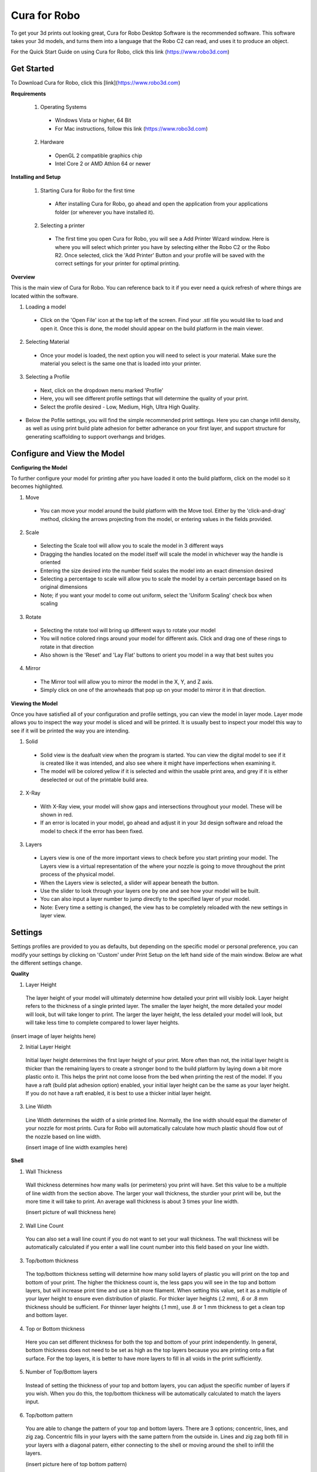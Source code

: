 .. Sphinx RTD theme demo documentation master file, created by
   sphinx-quickstart on Sun Nov  3 11:56:36 2013.
   You can adapt this file completely to your liking, but it should at least
   contain the root `toctree` directive.

=================================================
Cura for Robo
=================================================
To get your 3d prints out looking great, Cura for Robo Desktop Software is the recommended software. This software takes your 3d models, and turns them into a language that the Robo C2 can read, and uses it to produce an object. 

For the Quick Start Guide on using Cura for Robo, click this link (https://www.robo3d.com)

Get Started
-----------

To Download Cura for Robo, click this [link](https://www.robo3d.com)

**Requirements**

 1. Operating Systems
  * Windows Vista or higher, 64 Bit
  * For Mac instructions, follow this link (https://www.robo3d.com)
  
 2. Hardware
  * OpenGL 2 compatible graphics chip
  * Intel Core 2 or AMD Athlon 64 or newer 

**Installing and Setup**

 1. Starting Cura for Robo for the first time
  * After installing Cura for Robo, go ahead and open the application from your applications folder (or wherever you have installed it).
 
 2. Selecting a printer
  * The first time you open Cura for Robo, you will see a Add Printer Wizard window. Here is where you will select which printer you have by selecting either the Robo C2 or the Robo R2. Once selected, click the 'Add Printer' Button and your profile will be saved with the correct settings for your printer for optimal printing.

.. image:: images/Add-Printer.PNG
   :alt: Add Printer Wizard
   :align: center

**Overview**

This is the main view of Cura for Robo. You can reference back to it if you ever need a quick refresh of where things are located within the software.

.. image:: images/Interface2.jpg
   :alt: Interface
   :align: center
   
1. Loading a model
 * Click on the 'Open File' icon at the top left of the screen. Find your .stl file you would like to load and open it. Once this is done, the model should appear on the build platform in the main viewer. 
 
.. image:: images/Load-File.png
   :alt: Load File
   :align: center 
  
 * Note; you can also simply drag and drop an .stl file directly on the main viewer to load it onto the build platform
  
2. Selecting Material
 * Once your model is loaded, the next option you will need to select is your material. Make sure the material you select is the same one that is loaded into your printer. 
 
3. Selecting a Profile
 * Next, click on the dropdown menu marked 'Profile'
 * Here, you will see different profile settings that will determine the quality of your print. 
 * Select the profile desired - Low, Medium, High, Ultra High Quality. 
  
.. image:: images/Profile-Settings.png
   :alt: Profile Settings
   :align: center   
 
* Below the Pofile settings, you will find the simple recommended print settings. Here you can change infill density, as well as using print build plate adhesion for better adherance on your first layer, and support structure for generating scaffolding to support overhangs and bridges. 
 
.. image:: images/Recommend.JPG
   :alt: Recommended Settings
   :align: center  
 
 4. Saving a File
  * In the bottom right corner of the main window, you will see a 'Save to File' button. Once your satisfied with your model and settings, go ahead and save your file. Note: if you have a USB flash drive inserted, you can save directly to the drive with the same button.
  
.. image:: images/Print.JPG
   :alt: Save File
   :align: center 
  
Configure and View the Model
-----------

**Configuring the Model**

To further configure your model for printing after you have loaded it onto the build platform, click on the model so it becomes highlighted.

1. Move
 * You can move your model around the build platform with the Move tool. Either by the 'click-and-drag' method, clicking the arrows projecting from the model, or entering values in the fields provided.

.. image:: images/Configure.JPG
   :alt: Configure Model
   :align: center  

2. Scale
 * Selecting the Scale tool will allow you to scale the model in 3 different ways
 * Dragging the handles located on the model itself will scale the model in whichever way the handle is oriented
 * Entering the size desired into the number field scales the model into an exact dimension desired
 * Selecting a percentage to scale will allow you to scale the model by a certain percentage based on its original dimensions
 * Note; if you want your model to come out uniform, select the 'Uniform Scaling' check box when scaling
 
.. image:: images/scale.png
   :alt: Scale Model
   :align: center
 
3. Rotate
 * Selecting the rotate tool will bring up different ways to rotate your model
 * You will notice colored rings around your model for different axis. Click and drag one of these rings to rotate in that direction
 * Also shown is the 'Reset' and 'Lay Flat' buttons to orient you model in a way that best suites you
 
.. image:: images/rotate.png
   :alt: Rotate Model
   :align: center

4. Mirror
 * The Mirror tool will allow you to mirror the model in the X, Y, and Z axis. 
 * Simply click on one of the arrowheads that pop up on your model to mirror it in that direction.

**Viewing the Model**

Once you have satisfied all of your configuration and profile settings, you can view the model in layer mode. Layer mode allows you to inspect the way your model is sliced and will be printed. It is usually best to inspect your model this way to see if it will be printed the way you are intending.

.. image:: images/View-mode.png
   :alt: View Mode
   :align: center

1. Solid
 * Solid view is the deafualt view when the program is started. You can view the digital model to see if it is created like it was intended, and also see where it might have imperfections when examining it. 
 * The model will be colored yellow if it is selected and within the usable print area, and grey if it is either deselected or out of the printable build area.
 
2. X-Ray
 * With X-Ray view, your model will show gaps and intersections throughout your model. These will be shown in red. 
 * If an error is located in your model, go ahead and adjust it in your 3d design software and reload the model to check if the error has been fixed.

3. Layers
 * Layers view is one of the more important views to check before you start printing your model. The Layers view is a virtual representation of the where your nozzle is going to move throughout the print process of the physical model.
 * When the Layers view is selected, a slider will appear beneath the button.
 * Use the slider to look through your layers one by one and see how your model will be built.
 * You can also input a layer number to jump directly to the specified layer of your model.
 * Note: Every time a setting is changed, the view has to be completely reloaded with the new settings in layer view.
 
.. image:: images/layer-view.png
   :alt: View Mode
   :align: center

Settings
-----------
Settings profiles are provided to you as defaults, but depending on the specific model or personal preference, you can modify your settings by clicking on 'Custom' under Print Setup on the left hand side of the main window. Below are what the different settings change. 

**Quality**

1. Layer Height

 The layer height of your model will ultimately determine how detailed your print will visibly look. Layer height refers to the thickness of a single printed layer. The smaller the layer height, the more detailed your model will look, but will take longer to print. The larger the layer height, the less detailed your model will look, but will take less time to complete compared to lower layer heights. 
 
(insert image of layer heights here) 

2. Initial Layer Height

 Initial layer height determines the first layer height of your print. More often than not, the initial layer height is thicker than the remaining layers to create a stronger bond to the build platform by laying down a bit more plastic onto it. This helps the print not come loose from the bed when printing the rest of the model. If you have a raft (build plat adhesion option) enabled, your initial layer height can be the same as your layer height. If you do not have a raft enabled, it is best to use a thicker initial layer height.

3. Line Width

 Line Width determines the width of a sinle printed line. Normally, the line width should equal the diameter of your nozzle for most prints. Cura for Robo will automatically calculate how much plastic should flow out of the nozzle based on line width. 
 
 (insert image of line width examples here)

**Shell**

1. Wall Thickness

 Wall thickness determines how many walls (or perimeters) you print will have. Set this value to be a multiple of line width from the section above. The larger your wall thickness, the sturdier your print will be, but the more time it will take to print. An average wall thickness is about 3 times your line width.

 (insert picture of wall thickness here)

2. Wall Line Count

 You can also set a wall line count if you do not want to set your wall thickness. The wall thickness will be automatically calculated if you enter a wall line count number into this field based on your line width.

3. Top/bottom thickness

 The top/bottom thickness setting will determine how many solid layers of plastic you will print on the top and bottom of your print. The higher the thickness count is, the less gaps you will see in the top and bottom layers, but will increase print time and use a bit more filament. When setting this value, set it as a multiple of your layer height to ensure even distribution of plastic. For thicker layer heights (.2 mm), .6 or .8 mm thickness should be sufficient. For thinner layer heights (.1 mm), use .8 or 1 mm thickness to get a clean top and bottom layer.

4. Top or Bottom thickness

 Here you can set different thickness for both the top and bottom of your print independently. In general, bottom thickness does not need to be set as high as the top layers because you are printing onto a flat surface. For the top layers, it is better to have more layers to fill in all voids in the print sufficiently.

5. Number of Top/Bottom layers

 Instead of setting the thickness of your top and bottom layers, you can adjust the specific number of layers if you wish. When you do this, the top/bottom thickness will be automatically calculated to match the layers input.

6. Top/bottom pattern

 You are able to change the pattern of your top and bottom layers. There are 3 options; concentric, lines, and zig zag. Concentric fills in your layers with the same pattern from the outside in. Lines and zig zag both fill in your layers with a diagonal patern, either connecting to the shell or moving around the shell to infill the layers.

 (insert picture here of top bottom pattern)

7. Z seam alignment

 On most prints, the is a visible seam that appears on a model from when your printers' nozzle pauses to change layers in the z direction. Z seam alignment allows you to place where each new layer in the z direction starts, producing where the seam will be. There are 3 options to choose from; shortest, back, random.
 
 * Shortest will use the z seam wherever the last layer left off and will start the new one right away, producing a shorter print time, but a visible seam. 
 * Back will simply put all layer changes at the back of the model, so make sure to rotate the model towards the back of the build plate where you dont want the seam to show up. 
 * Random will choose a different spot to put the seam, which will eliminate visibility, but increase print time. 

**Infill**

1. Infill density

 The infill density determines how dense your print will be by filling in your print with plastic by a certain percentage. 100% infill density means your print will be totally filled in with plastic, while 0% infill density means your print will only print the perimeters with no plastic filling in the middle. More infill produces a sturdier print, but takes more time, whereas less infill produces a weaker print, and takes less time to print. An average infill density is around 20% for visual models, whereas higher infil density parts are used more for structural or mechanical use models.
 
 (insert picture of infill desnity comparison)

2. Infill pattern

 Infill pattern will vary depending on what you are looking for in your use of your model. There are 7 options;

 * Grid: A grid shaped infill, with lines in both diagonal directions on each layer.
 * Lines: Creates a grid shiped infill, printing in one diagonal direction per layer.
 * Triangles: Creates a triangular shaped infill pattern.
 * Cubic: A 3D infill of tilted cubes.
 * Tetrahedral: A 3D infill of pyramid shapes.
 * Concentric: The infill prints from the outside towards the center of the model. This way infill lines won’t be visible through the walls of the print.
 * Zig Zag: A grid shaped infill, printing continuously in one diagonal direction.

 (insert picture of different infills)

3. Infill layer thickness

 Infill layer thickness determines how thick your infil layers are. Because you do not see the infill of a print, you can choose to make these layers less detailed and drastically reduce print time. If this setting is used, make sure the thickness is a multiple of the layer height (i.e. .1 layer height, .2 infill layer thickness). This will allow your printer to print two layers and then go back in and fill in the inside of the print, essentially printing the equivalent of tow infill layers at a time.

4. Infill before walls

 If infill before walls is enabled, the layer being printed will fill in the infil before the perimeters. Printing the infill first leads to sturdier walls, but the infill pattern might sometimes show through the surface. Printing the walls first may lead to more accurate walls, but overhangs may print worse.

**Material**

1. Printing temperature

 Printing temperature determines the heat of the nozzle while printing. Most filaments print between 175°C and 250°C, although some can print lower or higher than this. For PLA, a temperature of 190°C is optimal for Robo branded filaments, while ABS has an optimal printing temperature of 230°C.

2. Build plate temperature

 Build plate temperature determines how hot your heated build platform will get in order to adhere the plastic down to it. The Robo C2 does not have a heated build platform, while the Robo R2 does. For the Robo R2, PLA is best printed with a 60°C build platform, and ABS plastic at 90°C for best stick on the first layer.

3. Enable Retraction

 Retraction is used when the printer is traveling from one point to another without laying down any plastic. During this time, there can be melted plastic in the nozzle, which could ooze out and cause unwanted plastic on your models. In order to elimiate this ooze, enable retraction to retract, or pull back the filament while on these travel moves. Different material require different settings for best results. Contact your material manufacturer for best retraction settings.

4. Retraction distance

 Retraction distance determines how far the material, in millimeters, will get pulled out of the nozzle when performing a retraction move. A short retraction distance will result in less potential damage to your material, such as snapping or clogging, but will cause more oozing. A long retraction distance will result in more potential damage to your material, but will have less oozing and a nicer print finish.

5. Retraction speed

 Retraction speed determines how fast or slow the motor pulling the material up will turn. A fast retraction speed will result in a larger potential damage to your material and drive gear, but will have less oozing. A slow retraction will have less potential damage, but result in potentially more oozing.

6. Retraction minimum travel

 This determines how far your nozzle must travel in order to execute a retraction move. If your model has a lot of small areas, this will cause the printer to retract a lot, and will be more prone to clogs and potential errors. To decrease the chance of errors on a lot of retraction moves in a small area, increase the retraction minimum travel. Be mindful that increasing this setting too much can result in stringing and unwanted artifact on your printed part due to oozing.


**Speed**

1. Print speed



2. Infill speed



3. Outer wall speed



4. Inner wall speed



5. Top/bottom speed



6. Travel speed



7. Initial layer speed



8. Initial layer travel speed



9. Number of slower layers

**Travel**

1. Combing mode



2. Avoid printed parts when traveling



3. Travel avoid distance



4. Z-hop when retracted



5. Z-hop height

**Cooling**

1. Enable print cooling



2. Fan speed



3. Regular/maximum fan speed threshold



4. Regular fan speed at height



5. Minimum layer time



6. Minimum speed

**Support**

1. Enable support



2. Placement



3. Overhang angle



4. Support pattern



5. Connect zig zags



6. Support density



7. X/Y distance



8. Z distance



9. Stair step height



10. Join distance



11. Horizontal expansion



12. Area smoothing



13. Enable support roof



14. Use towers

**Platform Adhesion**

1. Brim



2. Raft



3. Skirt

Connecting a Printer via Wifi
-----------


Printing a File
-----------
Once you have a file you are excited to start printing, there are a few ways to get your gcode file onto printer.

Save and upload via web interface

From Model to your printer
   - There are two ways to get a file from your computer to you Robo C2 3D printer. Note that a 3d printable file is a .gcode file that you just created from the Cura for Robo desktop software

Printing from USB Drive
   - If you have saved your file to a USB drive, simply put the USB drive into the slot on the 	front of your machine
	- Tap on the upper left file icon
	- The printer will automatically search through your USB drive and display all of the 3d 	printable files
	- Select the file you want to print, and press ‘print’

Uploading to cloud storage
   - Once you have your 3d printable file, upload it to your same cloud storage you set up 	in your Robo App earlier.
	- In the Robo App, go to your dashboard
	- Tap on the cloud storage icon you saved your file to
	- Once in your cloud storage, find the file you just uploaded, and tap on it. This will 	bring you to a print page.
	- Select which printer you want to print to and tap ‘print’. 

